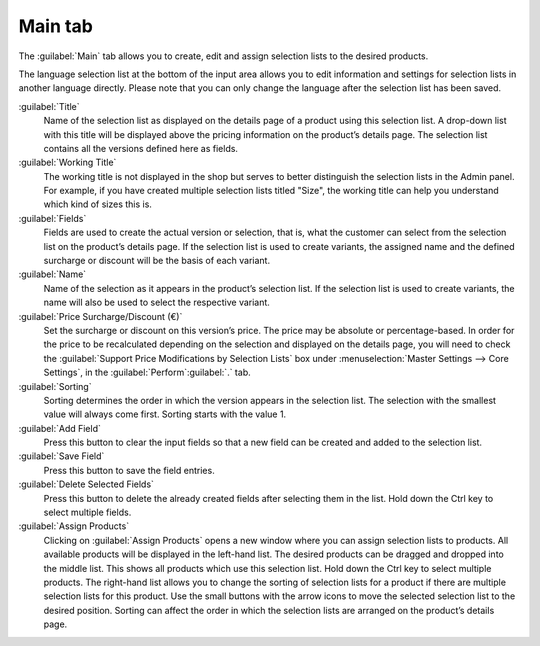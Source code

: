 ﻿Main tab
========

The :guilabel:`Main` tab allows you to create, edit and assign selection lists to the desired products.

.. image:: ../../media/screenshots/oxbafj01.png
   :alt: Selection lists - Main tab
   :height: 343
   :width: 650

The language selection list at the bottom of the input area allows you to edit information and settings for selection lists in another language directly. Please note that you can only change the language after the selection list has been saved.

:guilabel:`Title`
   Name of the selection list as displayed on the details page of a product using this selection list. A drop-down list with this title will be displayed above the pricing information on the product’s details page. The selection list contains all the versions defined here as fields.

:guilabel:`Working Title`
   The working title is not displayed in the shop but serves to better distinguish the selection lists in the Admin panel. For example, if you have created multiple selection lists titled \"Size\", the working title can help you understand which kind of sizes this is.

:guilabel:`Fields`
   Fields are used to create the actual version or selection, that is, what the customer can select from the selection list on the product’s details page. If the selection list is used to create variants, the assigned name and the defined surcharge or discount will be the basis of each variant.

:guilabel:`Name`
   Name of the selection as it appears in the product’s selection list. If the selection list is used to create variants, the name will also be used to select the respective variant.

:guilabel:`Price Surcharge/Discount (€)`
   Set the surcharge or discount on this version’s price. The price may be absolute or percentage-based. In order for the price to be recalculated depending on the selection and displayed on the details page, you will need to check the :guilabel:`Support Price Modifications by Selection Lists` box under :menuselection:`Master Settings --> Core Settings`, in the :guilabel:`Perform`:guilabel:`.` tab.

:guilabel:`Sorting`
   Sorting determines the order in which the version appears in the selection list. The selection with the smallest value will always come first. Sorting starts with the value 1.

:guilabel:`Add Field`
   Press this button to clear the input fields so that a new field can be created and added to the selection list.

:guilabel:`Save Field`
   Press this button to save the field entries.

:guilabel:`Delete Selected Fields`
   Press this button to delete the already created fields after selecting them in the list. Hold down the Ctrl key to select multiple fields.

:guilabel:`Assign Products`
   Clicking on :guilabel:`Assign Products` opens a new window where you can assign selection lists to products. All available products will be displayed in the left-hand list. The desired products can be dragged and dropped into the middle list. This shows all products which use this selection list. Hold down the Ctrl key to select multiple products. The right-hand list allows you to change the sorting of selection lists for a product if there are multiple selection lists for this product. Use the small buttons with the arrow icons to move the selected selection list to the desired position. Sorting can affect the order in which the selection lists are arranged on the product’s details page.

.. Intern: oxbafj, Status:, F1: selectlist_main